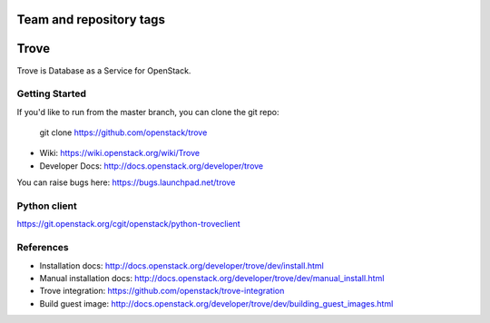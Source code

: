 ========================
Team and repository tags
========================

.. image:: http://governance.openstack.org/badges/deb-trove.svg
    :target: http://governance.openstack.org/reference/tags/index.html

.. Change things from this point on

=====
Trove
=====

Trove is Database as a Service for OpenStack.

Getting Started
---------------

If you'd like to run from the master branch, you can clone the git repo:

    git clone https://github.com/openstack/trove


* Wiki: https://wiki.openstack.org/wiki/Trove
* Developer Docs: http://docs.openstack.org/developer/trove

You can raise bugs here: https://bugs.launchpad.net/trove

Python client
-------------
https://git.openstack.org/cgit/openstack/python-troveclient

References
----------

* Installation docs:
  http://docs.openstack.org/developer/trove/dev/install.html
* Manual installation docs:
  http://docs.openstack.org/developer/trove/dev/manual_install.html
* Trove integration:
  https://github.com/openstack/trove-integration
* Build guest image:
  http://docs.openstack.org/developer/trove/dev/building_guest_images.html
